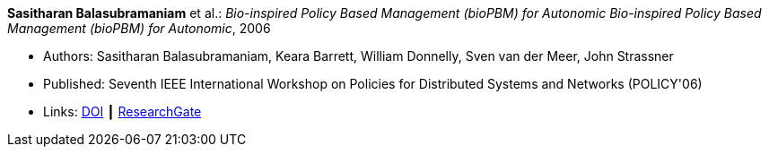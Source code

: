 *Sasitharan Balasubramaniam* et al.: _Bio-inspired Policy Based Management (bioPBM) for Autonomic Bio-inspired Policy Based Management (bioPBM) for Autonomic_, 2006

* Authors: Sasitharan Balasubramaniam, Keara Barrett, William Donnelly, Sven van der Meer, John Strassner
* Published: Seventh IEEE International Workshop on Policies for Distributed Systems and Networks (POLICY'06)
* Links:
    link:https://doi.org/10.1109/POLICY.2006.12[DOI] ┃
    link:https://www.researchgate.net/publication/4242336_Bio-inspired_Policy_Based_Management_bioPBM_for_Autonomic_Bio-inspired_Policy_Based_Management_bioPBM_for_Autonomic[ResearchGate]
ifdef::local[]
* Local links:
    link:/library/inproceedings/2000/balasubramaniam-policy-2006.pdf[PDF]
endif::[]

